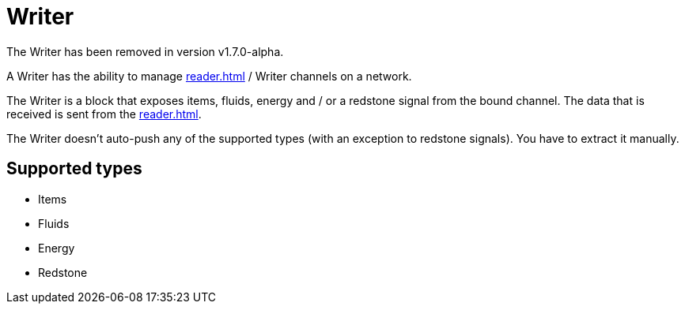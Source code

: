 = Writer
:icon: writer.png
:from: v1.4.0-beta
:to: v1.7.0-alpha

[.alert.alert-warning]
****
The {doctitle} has been removed in version v1.7.0-alpha.
****

A {doctitle} has the ability to manage xref:reader.adoc[] / {doctitle} channels on a network.

The {doctitle} is a block that exposes items, fluids, energy and / or a redstone signal from the bound channel.
The data that is received is sent from the xref:reader.adoc[].

The {doctitle} doesn't auto-push any of the supported types (with an exception to redstone signals).
You have to extract it manually.

== Supported types

- Items
- Fluids
- Energy
- Redstone